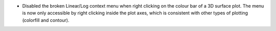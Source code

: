 - Disabled the broken Linear/Log context menu when right clicking on the colour bar of a 3D surface plot. The menu is now only accessible by right clicking inside the plot axes, which is consistent with other types of plotting (colorfill and contour).